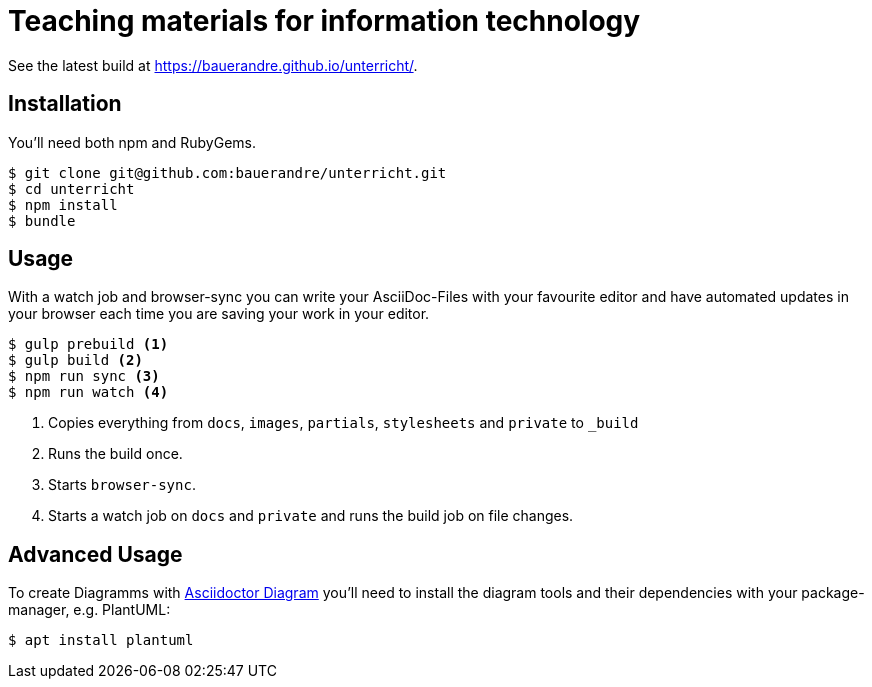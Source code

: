 = Teaching materials for information technology

See the latest build at https://bauerandre.github.io/unterricht/[].

== Installation

You'll need both npm and RubyGems.

[source,sh]
----
$ git clone git@github.com:bauerandre/unterricht.git
$ cd unterricht
$ npm install
$ bundle
----

== Usage

With a watch job and browser-sync you can write your AsciiDoc-Files
with your favourite editor and have automated updates in your browser
each time you are saving your work in your editor. 

[source,sh]
----
$ gulp prebuild <1>
$ gulp build <2>
$ npm run sync <3>
$ npm run watch <4>
----
<1> Copies everything from `docs`, `images`, `partials`, `stylesheets`
    and `private` to `_build`
<2> Runs the build once.
<3> Starts `browser-sync`.
<4> Starts a watch job on `docs` and `private` and runs the build job
    on file changes.


== Advanced Usage

To create Diagramms with
https://asciidoctor.org/docs/asciidoctor-diagram/[Asciidoctor Diagram]
you'll need to install the diagram tools and their dependencies with
your package-manager, e.g. PlantUML: 

[source,sh]
----
$ apt install plantuml 
----